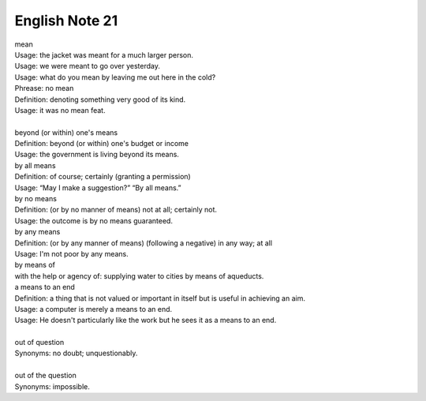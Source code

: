 ***************
English Note 21
***************

| mean
| Usage: the jacket was meant for a much larger person.
| Usage: we were meant to go over yesterday.
| Usage: what do you mean by leaving me out here in the cold?
| Phrease: no mean
| Definition: denoting something very good of its kind.
| Usage: it was no mean feat.
|
| beyond (or within) one's means
| Definition: beyond (or within) one's budget or income
| Usage: the government is living beyond its means.
| by all means
| Definition: of course; certainly (granting a permission)
| Usage: “May I make a suggestion?” “By all means.”
| by no means
| Definition: (or by no manner of means) not at all; certainly not.
| Usage: the outcome is by no means guaranteed.
| by any means
| Definition: (or by any manner of means) (following a negative) in any way; at all
| Usage: I'm not poor by any means.
| by means of
| with the help or agency of: supplying water to cities by means of aqueducts.
| a means to an end
| Definition: a thing that is not valued or important in itself but is useful in achieving an aim.
| Usage: a computer is merely a means to an end.
| Usage: He doesn't particularly like the work but he sees it as a means to an end.
|
| out of question
| Synonyms: no doubt; unquestionably.
|
| out of the question
| Synonyms: impossible.
